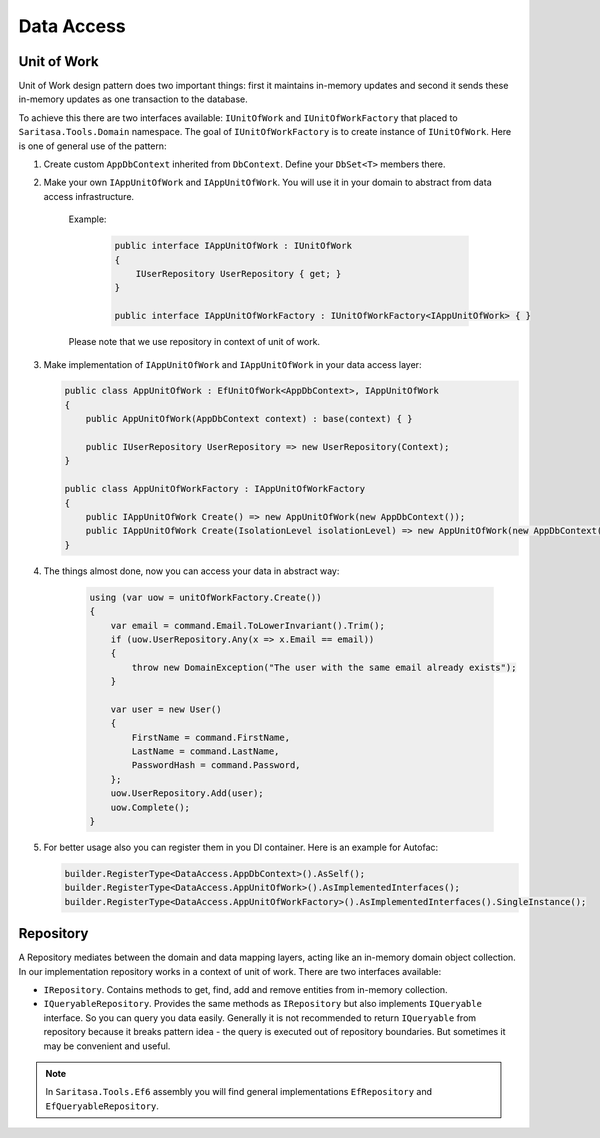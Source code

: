 Data Access
===========

Unit of Work
------------

Unit of Work design pattern does two important things: first it maintains in-memory updates and second it sends these in-memory updates as one transaction to the database.

To achieve this there are two interfaces available: ``IUnitOfWork`` and ``IUnitOfWorkFactory`` that placed to ``Saritasa.Tools.Domain`` namespace. The goal of ``IUnitOfWorkFactory`` is to create instance of ``IUnitOfWork``. Here is one of general use of the pattern:

1. Create custom ``AppDbContext`` inherited from ``DbContext``. Define your ``DbSet<T>`` members there.

2. Make your own ``IAppUnitOfWork`` and ``IAppUnitOfWork``. You will use it in your domain to abstract from data access infrastructure.

    Example:

        .. code-block:: c#

            public interface IAppUnitOfWork : IUnitOfWork
            {
                IUserRepository UserRepository { get; }
            }

            public interface IAppUnitOfWorkFactory : IUnitOfWorkFactory<IAppUnitOfWork> { }

    Please note that we use repository in context of unit of work.

3. Make implementation of ``IAppUnitOfWork`` and ``IAppUnitOfWork`` in your data access layer:

   .. code-block:: c#

        public class AppUnitOfWork : EfUnitOfWork<AppDbContext>, IAppUnitOfWork
        {
            public AppUnitOfWork(AppDbContext context) : base(context) { }

            public IUserRepository UserRepository => new UserRepository(Context);
        }

        public class AppUnitOfWorkFactory : IAppUnitOfWorkFactory
        {
            public IAppUnitOfWork Create() => new AppUnitOfWork(new AppDbContext());
            public IAppUnitOfWork Create(IsolationLevel isolationLevel) => new AppUnitOfWork(new AppDbContext());
        }

4. The things almost done, now you can access your data in abstract way:

    .. code-block:: c#

        using (var uow = unitOfWorkFactory.Create())
        {
            var email = command.Email.ToLowerInvariant().Trim();
            if (uow.UserRepository.Any(x => x.Email == email))
            {
                throw new DomainException("The user with the same email already exists");
            }

            var user = new User()
            {
                FirstName = command.FirstName,
                LastName = command.LastName,
                PasswordHash = command.Password,
            };
            uow.UserRepository.Add(user);
            uow.Complete();
        }

5. For better usage also you can register them in you DI container. Here is an example for Autofac:
   
   .. code-block:: c#

        builder.RegisterType<DataAccess.AppDbContext>().AsSelf();
        builder.RegisterType<DataAccess.AppUnitOfWork>().AsImplementedInterfaces();
        builder.RegisterType<DataAccess.AppUnitOfWorkFactory>().AsImplementedInterfaces().SingleInstance();

Repository
----------

A Repository mediates between the domain and data mapping layers, acting like an in-memory domain object collection. In our implementation repository works in a context of unit of work. There are two interfaces available:

- ``IRepository``. Contains methods to get, find, add and remove entities from in-memory collection.
- ``IQueryableRepository``. Provides the same methods as ``IRepository`` but also implements ``IQueryable`` interface. So you can query you data easily. Generally it is not recommended to return ``IQueryable`` from repository because it breaks pattern idea - the query is executed out of repository boundaries. But sometimes it may be convenient and useful.

.. note:: In ``Saritasa.Tools.Ef6`` assembly you will find general implementations ``EfRepository`` and ``EfQueryableRepository``.
